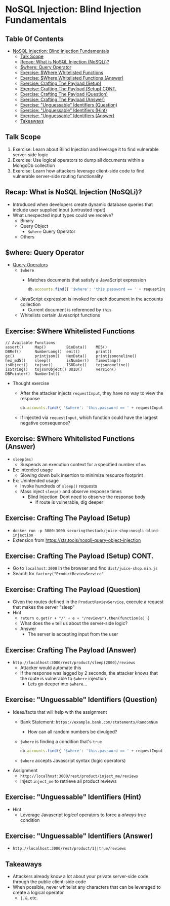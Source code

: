# Created 2018-07-30 Mon 06:43
#+OPTIONS: num:nil toc:nil
#+OPTIONS: tags:nil
#+OPTIONS: reveal_center:nil reveal_control:nil width:100% height:100% prop:nil
#+OPTIONS: reveal_history:t reveal_keyboard:t reveal_overview:t
#+OPTIONS: reveal_slide_number:nil
#+OPTIONS: reveal_title_slide:"<h2>%t</h2><h3>%d<h3>"
#+OPTIONS: reveal_progress:t reveal_rolling_links:nil reveal_single_file:nil
#+OPTIONS: auto-id:t
# #+TITLE: NoSQL Injection
#+DATE: Blind Injection Fundamentals
#+AUTHOR: Zach Roof
#+REVEAL_HLEVEL: 1
#+REVEAL_MARGIN: 0
#+REVEAL_MIN_SCALE: 1
#+REVEAL_MAX_SCALE: 1
#+REVEAL_ROOT: .
#+REVEAL_TRANS: default
#+REVEAL_SPEED: default
#+REVEAL_THEME: sts
#+REVEAL_EXTRA_CSS: css/local.css
#+REVEAL_INIT_SCRIPT: previewLinks: false
#+REVEAL_PLUGINS: (classList highlight)
#+REVEAL_HIGHLIGHT_CSS: %r/lib/highlight.js/src/styles/monokai-sublime.css
#+REVEAL_HLEVEL: 2
* NoSQL Injection: Blind Injection Fundamentals
** Table Of Contents
- [[#nosql-injection-blind-injection-fundamentals][NoSQL Injection: Blind Injection Fundamentals]]
  - [[#talk-scope][Talk Scope]]
  - [[#recap-what-is-nosql-injection-nosqli][Recap: What is NoSQL Injection (NoSQLi)?]]
  - [[#where-query-operator][$where: Query Operator]]
  - [[#exercise-where-whitelisted-functions][Exercise: $Where Whitelisted Functions]]
  - [[#exercise-where-whitelisted-functions-answer][Exercise: $Where Whitelisted Functions (Answer)]]
  - [[#exercise-crafting-the-payload-setup][Exercise: Crafting The Payload (Setup)]]
  - [[#exercise-crafting-the-payload-setup-cont][Exercise: Crafting The Payload (Setup) CONT.]]
  - [[#exercise-crafting-the-payload-question][Exercise: Crafting The Payload (Question)]]
  - [[#exercise-crafting-the-payload-answer][Exercise: Crafting The Payload (Answer)]]
  - [[#exercise-unguessable-identifiers-question][Exercise: "Unguessable" Identifiers (Question)]]
  - [[#exercise-unguessable-identifiers-hint][Exercise: "Unguessable" Identifiers (Hint)]]
  - [[#exercise-unguessable-identifiers-answer][Exercise: "Unguessable" Identifiers (Answer)]]
  - [[#takeaways][Takeaways]]

** Talk Scope
1. Exercise: Learn about Blind Injection and leverage it to find vulnerable
   server-side logic
2. Exercise: Use logical operators to dump all documents within a MongoDb collection
3. Exercise: Learn how attackers leverage client-side code to find vulnerable
   server-side routing functionality

** Recap: What is NoSQL Injection (NoSQLi)?
- Introduced when developers create dynamic database queries that include user
  supplied input (untrusted input)
- What unexpected input types could we receive?
  - Binary
  - Query Object
    - ~$where~ Query Operator
  - Others

** $where: Query Operator
- [[https://docs.mongodb.com/manual/reference/operator/query/][Query Operators]]
  - ~$where~
    - Matches documents that satisfy a JavaScript expression
      #+BEGIN_SRC javascript
        db.accounts.find({ '$where': 'this.password == ' + requestInput })
      #+END_SRC
  - JavaScript expression is invoked for each document in the accounts collection
    - Current document is referenced by ~this~
  - Whitelists certain Javascript functions
** Exercise: $Where Whitelisted Functions
#+BEGIN_SRC text
  // Available Functions
  assert()     Map()         BinData()    MD5()
  DBRef()      NumberLong()  emit()       print()
  gc()         printjson()   HexData()    printjsononeline()
  hex_md5()    sleep()       isNumber()   Timestamp()
  isObject()   tojson()      ISODate()    tojsononeline()
  isString()   tojsonObject() UUID()      version()
  DBPointer()  NumberInt()
#+END_SRC
- Thought exercise
  - After the attacker injects ~requestInput~, they have no way to view the response
    #+BEGIN_SRC javascript
      db.accounts.find({ '$where': 'this.password == ' + requestInput })
    #+END_SRC
  - If injected via ~requestInput~, which function could have the largest negative consequence?

** Exercise: $Where Whitelisted Functions (Answer)
- ~sleep(ms)~
  - Suspends an execution context for a specified number of ~ms~
- Ex: Intended usage
  - Slowing down bulk insertion to minimize resource footprint
- Ex: Unintended usage
  - Invoke hundreds of ~sleep()~ requests
  - Mass inject ~sleep()~ and observe response times
    - Blind Injection: Dont need to observe the response body
      - If route is vulnerable, dig deeper

** Exercise: Crafting The Payload (Setup)
- ~docker run -p 3000:3000 securingthestack/juice-shop:nosqli-blind-injection~
- Extension from https://sts.tools/nosqli-query-object-injection

** Exercise: Crafting The Payload (Setup) CONT.
- Go to ~localhost:3000~ in the browser and find ~dist/juice-shop.min.js~
- Search for ~factory("ProductReviewService"~

** Exercise: Crafting The Payload (Question)
- Given the routes defined in the ~ProductReviewService~, execute a request that makes the server "sleep"
- Hint
  - ~return o.get(r + "/" + e + "/reviews").then(function(e) {~
  - What does the ~e~ tell us about the server-side logic?
  - Answer
    - The server is accepting input from the user

** Exercise: Crafting The Payload (Answer)
- ~http://localhost:3000/rest/product/sleep(2000)/reviews~
  - Attacker would automate this
  - If the response was lagged by 2 seconds, the attacker knows that the route
    is vulnerable to ~$where~ injection
    - Lets go deeper into ~$where~...

** Exercise: "Unguessable" Identifiers (Question)
- Ideas/facts that will help with the assignment
  - Bank Statement: ~https://example.bank.com/statements/RandomNum~
    - How can all random numbers be divulged?
  - ~$where~ is finding a condition that's ~true~
    #+BEGIN_SRC javascript
      db.accounts.find({ '$where': 'this.password == ' + requestInput })
    #+END_SRC
  - ~$where~ accepts Javascript syntax (logic operators)
- Assignment
  - ~http://localhost:3000/rest/product/inject_me/reviews~
  - Inject ~inject_me~ to retrieve all product reviews

** Exercise: "Unguessable" Identifiers (Hint)
- Hint
  - Leverage Javascript /logical/ operators to force a /always/ true condition

** Exercise: "Unguessable" Identifiers (Answer)
- ~http://localhost:3000/rest/product/1||true/reviews~

** Takeaways
- Attackers already know a lot about your private server-side code through the
  public client-side code
- When possible, never whitelist any characters that can be leveraged to create a logical operator
  - ~|~, ~&~, etc.
